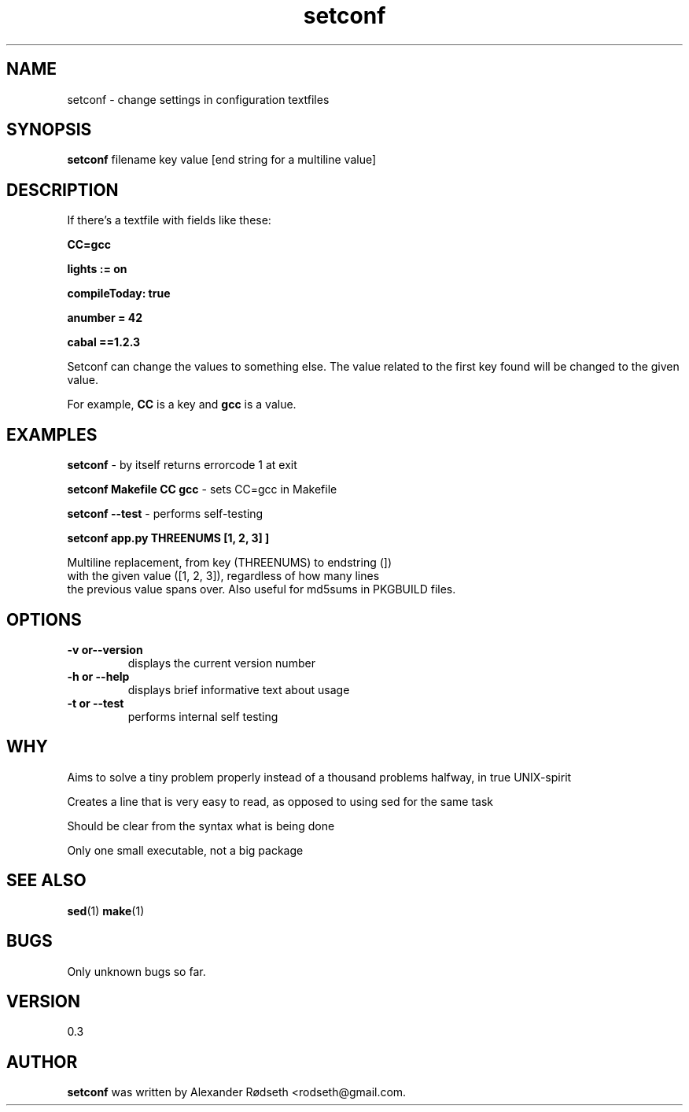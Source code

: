 .\"             -*-Nroff-*-
.\"
.TH "setconf" 1 "23 Dec 2011" "" ""
.SH NAME
setconf \- change settings in configuration textfiles
.SH SYNOPSIS
.B setconf
filename key value [end string for a multiline value]
.SH DESCRIPTION
If there's a textfile with fields like these:
.sp
.B "CC=gcc"
.sp
.B "lights := on"
.sp
.B "compileToday: true"
.sp
.B "anumber = 42"
.sp
.B "cabal ==1.2.3"
.sp
Setconf can change the values to something else.
The value related to the first key found will be changed to the given value.
.sp
For example,
.B "CC "
is a key and
.B "gcc "
is a value.
.SH "EXAMPLES"
.B setconf
- by itself returns errorcode 1 at exit
.sp
.B setconf Makefile CC gcc
- sets CC=gcc in Makefile
.sp
.B setconf --test
- performs self-testing
.sp
.B setconf app.py THREENUMS "[1, 2, 3]" ]
.sp
  Multiline replacement, from key (THREENUMS) to endstring (])
  with the given value ([1, 2, 3]), regardless of how many lines
  the previous value spans over. Also useful for md5sums in PKGBUILD files.
.PP
.SH OPTIONS
.TP
.B \-v or\-\-version
displays the current version number
.TP
.B \-h or \-\-help
displays brief informative text about usage
.TP
.B \-t or \-\-test
performs internal self testing
.PP
.SH "WHY"
.sp
Aims to solve a tiny problem properly instead of a thousand problems halfway, in true UNIX-spirit
.sp
Creates a line that is very easy to read, as opposed to using sed for the same task
.sp
Should be clear from the syntax what is being done
.sp
Only one small executable, not a big package
.SH "SEE ALSO"
.BR sed (1)
.BR make (1)
.SH BUGS
Only unknown bugs so far.
.SH VERSION
0.3
.SH AUTHOR
.B setconf
was written by  Alexander Rødseth <rodseth@gmail.com.
